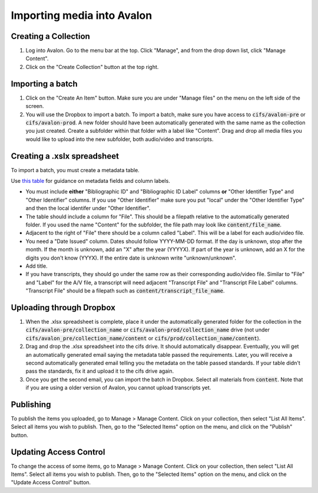 ===============
Importing media into Avalon
===============

--------------------
Creating a Collection
--------------------

1. Log into Avalon. Go to the menu bar at the top. Click "Manage", and from the drop down list, click "Manage Content".

2. Click on the "Create Collection" button at the top right.

--------------------
Importing a batch
--------------------

1. Click on the "Create An Item" button. Make sure you are under "Manage files" on the menu on the left side of the screen.

2. You will use the Dropbox to import a batch. To import a batch, make sure you have access to :code:`cifs/avalon-pre` or :code:`cifs/avalon-prod`. A new folder should have been automatically generated with the same name as the collection you just created. Create a subfolder within that folder with a label like "Content". Drag and drop all media files you would like to upload into the new subfolder, both audio/video and transcripts.

--------------------
Creating a .xslx spreadsheet
--------------------

To import a batch, you must create a metadata table.

Use `this table <https://tamulib-dc-labs.github.io/docs/applications/avalon/metadata.html>`_ for guidance on metadata fields and column labels. 

* You must include **either** "Bibliographic ID" and "Bibliographic ID Label" columns **or** "Other Identifier Type" and "Other Identifier" columns. If you use "Other Identifier" make sure you put "local" under the "Other Identifier Type" and then the local identifer under "Other Identifier".
* The table should include a column for "File". This should be a filepath relative to the automatically generated folder. If you used the name "Content" for the subfolder, the file path may look like :code:`content/file_name`.
* Adjacent to the right of "File" there should be a column called "Label". This will be a label for each audio/video file.
* You need a "Date Issued" column. Dates should follow YYYY-MM-DD format. If the day is unknown, stop after the month. If the month is unknown, add an "X" after the year (YYYYX). If part of the year is unknown, add an X for the digits you don't know (YYYX). If the entire date is unknown write "unknown/unknown".
* Add title.
* If you have transcripts, they should go under the same row as their corresponding audio/video file. Similar to "File" and "Label" for the A/V file, a transcript will need adjacent "Transcript File" and "Transcript File Label" columns. "Transcript File" should be a filepath such as :code:`content/transcript_file_name`.

--------------------
Uploading through Dropbox
--------------------

1. When the .xlsx spreadsheet is complete, place it under the automatically generated folder for the collection in the :code:`cifs/avalon-pre/collection_name` or :code:`cifs/avalon-prod/collection_name` drive (not under :code:`cifs/avalon_pre/collection_name/content` or :code:`cifs/prod/collection_name/content`).

2. Drag and drop the .xlsx spreadsheet into the cifs drive. It should automatically disappear. Eventually, you will get an automatically generated email saying the metadata table passed the requirements. Later, you will receive a second automatically generated email telling you the metadata on the table passed standards. If your table didn't pass the standards, fix it and upload it to the cifs drive again.

3. Once you get the second email, you can import the batch in Dropbox. Select all materials from :code:`content`. Note that if you are using a older version of Avalon, you cannot upload transcripts yet.

--------------------
Publishing
--------------------

To publish the items you uploaded, go to Manage > Manage Content. Click on your collection, then select "List All Items". Select all items you wish to publish. Then, go to the "Selected Items" option on the menu, and click on the "Publish" button.

--------------------
Updating Access Control
--------------------

To change the access of some items, go to Manage > Manage Content. Click on your collection, then select "List All Items". Select all items you wish to publish. Then, go to the "Selected Items" option on the menu, and click on the "Update Access Control" button.
